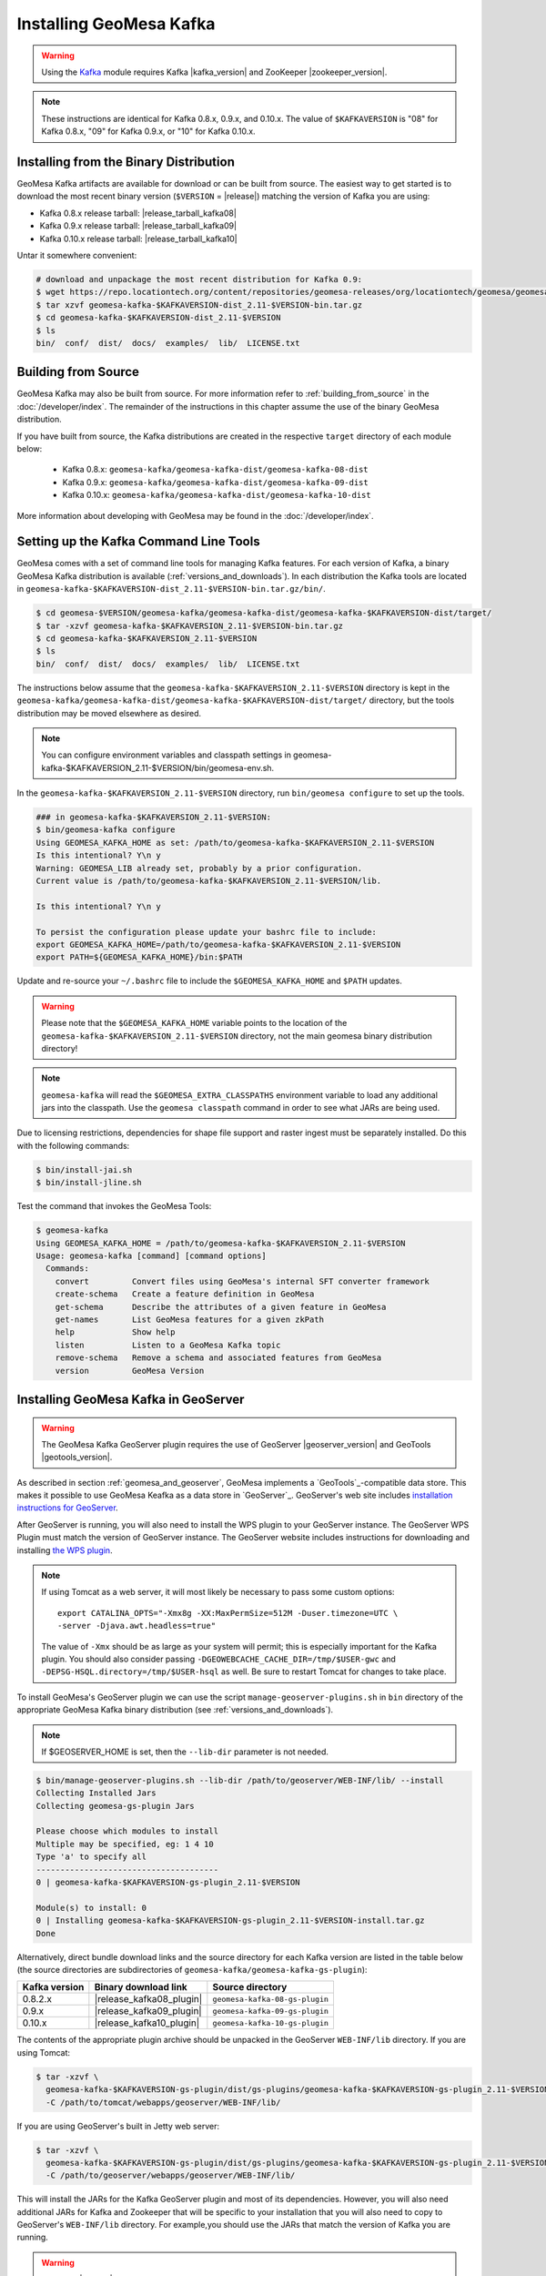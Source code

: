 Installing GeoMesa Kafka
========================

.. warning::

    Using the `Kafka <http://kafka.apache.org/>`_ module requires Kafka |kafka_version|
    and ZooKeeper |zookeeper_version|.

.. note::

    These instructions are identical for Kafka 0.8.x, 0.9.x, and 0.10.x.
    The value of ``$KAFKAVERSION`` is "08" for Kafka 0.8.x, "09" for Kafka 0.9.x,
    or "10" for Kafka 0.10.x.

Installing from the Binary Distribution
---------------------------------------

GeoMesa Kafka artifacts are available for download or can be built from source.
The easiest way to get started is to download the most recent binary version
(``$VERSION`` = |release|) matching the version of Kafka you are using:

* Kafka 0.8.x release tarball: |release_tarball_kafka08|
* Kafka 0.9.x release tarball: |release_tarball_kafka09|
* Kafka 0.10.x release tarball: |release_tarball_kafka10|

Untar it somewhere convenient:

.. code-block:: bash

    # download and unpackage the most recent distribution for Kafka 0.9:
    $ wget https://repo.locationtech.org/content/repositories/geomesa-releases/org/locationtech/geomesa/geomesa-kafka-$KAFKAVERSION-dist_2.11/$VERSION/geomesa-kafka-$KAFKAVERSION-dist_2.11-$VERSION-bin.tar.gz
    $ tar xzvf geomesa-kafka-$KAFKAVERSION-dist_2.11-$VERSION-bin.tar.gz
    $ cd geomesa-kafka-$KAFKAVERSION-dist_2.11-$VERSION
    $ ls
    bin/  conf/  dist/  docs/  examples/  lib/  LICENSE.txt

.. _kafka_install_source:

Building from Source
--------------------

GeoMesa Kafka may also be built from source. For more information refer to :ref:`building_from_source`
in the :doc:`/developer/index`. The remainder of the instructions in this chapter assume
the use of the binary GeoMesa distribution.

If you have built from source, the Kafka distributions are created in the
respective ``target`` directory of each module below:

 * Kafka 0.8.x: ``geomesa-kafka/geomesa-kafka-dist/geomesa-kafka-08-dist``
 * Kafka 0.9.x: ``geomesa-kafka/geomesa-kafka-dist/geomesa-kafka-09-dist``
 * Kafka 0.10.x: ``geomesa-kafka/geomesa-kafka-dist/geomesa-kafka-10-dist``

More information about developing with GeoMesa may be found in the :doc:`/developer/index`.

.. _setting_up_kafka_commandline:

Setting up the Kafka Command Line Tools
---------------------------------------

GeoMesa comes with a set of command line tools for managing Kafka features. For each version of Kafka, a binary GeoMesa Kafka distribution is available (:ref:`versions_and_downloads`). In each distribution the Kafka tools are located in ``geomesa-kafka-$KAFKAVERSION-dist_2.11-$VERSION-bin.tar.gz/bin/``.

.. code-block:: bash

    $ cd geomesa-$VERSION/geomesa-kafka/geomesa-kafka-dist/geomesa-kafka-$KAFKAVERSION-dist/target/
    $ tar -xzvf geomesa-kafka-$KAFKAVERSION_2.11-$VERSION-bin.tar.gz
    $ cd geomesa-kafka-$KAFKAVERSION_2.11-$VERSION
    $ ls
    bin/  conf/  dist/  docs/  examples/  lib/  LICENSE.txt

The instructions below assume that the ``geomesa-kafka-$KAFKAVERSION_2.11-$VERSION`` directory is kept in the
``geomesa-kafka/geomesa-kafka-dist/geomesa-kafka-$KAFKAVERSION-dist/target/`` directory, but the tools distribution may be moved elsewhere
as desired.

.. note::

    You can configure environment variables and classpath settings in geomesa-kafka-$KAFKAVERSION_2.11-$VERSION/bin/geomesa-env.sh.

In the ``geomesa-kafka-$KAFKAVERSION_2.11-$VERSION`` directory, run ``bin/geomesa configure`` to set up the tools.

.. code-block:: bash

    ### in geomesa-kafka-$KAFKAVERSION_2.11-$VERSION:
    $ bin/geomesa-kafka configure
    Using GEOMESA_KAFKA_HOME as set: /path/to/geomesa-kafka-$KAFKAVERSION_2.11-$VERSION
    Is this intentional? Y\n y
    Warning: GEOMESA_LIB already set, probably by a prior configuration.
    Current value is /path/to/geomesa-kafka-$KAFKAVERSION_2.11-$VERSION/lib.

    Is this intentional? Y\n y

    To persist the configuration please update your bashrc file to include:
    export GEOMESA_KAFKA_HOME=/path/to/geomesa-kafka-$KAFKAVERSION_2.11-$VERSION
    export PATH=${GEOMESA_KAFKA_HOME}/bin:$PATH

Update and re-source your ``~/.bashrc`` file to include the ``$GEOMESA_KAFKA_HOME`` and ``$PATH`` updates.

.. warning::

    Please note that the ``$GEOMESA_KAFKA_HOME`` variable points to the location of the ``geomesa-kafka-$KAFKAVERSION_2.11-$VERSION``
    directory, not the main geomesa binary distribution directory!

.. note::

    ``geomesa-kafka`` will read the ``$GEOMESA_EXTRA_CLASSPATHS`` environment variable to load any
    additional jars into the classpath. Use the ``geomesa classpath`` command in order to see what
    JARs are being used.

Due to licensing restrictions, dependencies for shape file support and raster
ingest must be separately installed. Do this with the following commands:

.. code-block:: bash

    $ bin/install-jai.sh
    $ bin/install-jline.sh

Test the command that invokes the GeoMesa Tools:

.. code::

    $ geomesa-kafka
    Using GEOMESA_KAFKA_HOME = /path/to/geomesa-kafka-$KAFKAVERSION_2.11-$VERSION
    Usage: geomesa-kafka [command] [command options]
      Commands:
        convert         Convert files using GeoMesa's internal SFT converter framework
        create-schema   Create a feature definition in GeoMesa
        get-schema      Describe the attributes of a given feature in GeoMesa
        get-names       List GeoMesa features for a given zkPath
        help            Show help
        listen          Listen to a GeoMesa Kafka topic
        remove-schema   Remove a schema and associated features from GeoMesa
        version         GeoMesa Version

.. _install_kafka_geoserver:

Installing GeoMesa Kafka in GeoServer
-------------------------------------

.. warning::

    The GeoMesa Kafka GeoServer plugin requires the use of GeoServer
    |geoserver_version| and GeoTools |geotools_version|.

As described in section :ref:`geomesa_and_geoserver`, GeoMesa implements a
`GeoTools`_-compatible data store. This makes it possible
to use GeoMesa Keafka as a data store in `GeoServer`_.
GeoServer's web site includes `installation instructions for GeoServer`_.

.. _installation instructions for GeoServer: http://docs.geoserver.org/stable/en/user/installation/index.html

After GeoServer is running, you will also need to install the WPS plugin to
your GeoServer instance. The GeoServer WPS Plugin must match the version of
GeoServer instance. The GeoServer website includes instructions for downloading
and installing `the WPS plugin`_.

.. _the WPS plugin: http://docs.geoserver.org/stable/en/user/services/wps/install.html

.. note::

    If using Tomcat as a web server, it will most likely be necessary to
    pass some custom options::

        export CATALINA_OPTS="-Xmx8g -XX:MaxPermSize=512M -Duser.timezone=UTC \
        -server -Djava.awt.headless=true"

    The value of ``-Xmx`` should be as large as your system will permit; this
    is especially important for the Kafka plugin. You
    should also consider passing ``-DGEOWEBCACHE_CACHE_DIR=/tmp/$USER-gwc``
    and ``-DEPSG-HSQL.directory=/tmp/$USER-hsql``
    as well. Be sure to restart Tomcat for changes to take place.

To install GeoMesa's GeoServer plugin we can use the script ``manage-geoserver-plugins.sh`` in ``bin`` directory
of the appropriate GeoMesa Kafka binary distribution (see :ref:`versions_and_downloads`).

.. note::

    If $GEOSERVER_HOME is set, then the ``--lib-dir`` parameter is not needed.

.. code-block:: bash

    $ bin/manage-geoserver-plugins.sh --lib-dir /path/to/geoserver/WEB-INF/lib/ --install
    Collecting Installed Jars
    Collecting geomesa-gs-plugin Jars

    Please choose which modules to install
    Multiple may be specified, eg: 1 4 10
    Type 'a' to specify all
    --------------------------------------
    0 | geomesa-kafka-$KAFKAVERSION-gs-plugin_2.11-$VERSION

    Module(s) to install: 0
    0 | Installing geomesa-kafka-$KAFKAVERSION-gs-plugin_2.11-$VERSION-install.tar.gz
    Done

Alternatively, direct bundle download links and the source directory for each Kafka version are listed in
the table below (the source directories are subdirectories of ``geomesa-kafka/geomesa-kafka-gs-plugin``):

+------------------+--------------------------+--------------------------------+
| Kafka version    | Binary download link     | Source directory               |
+==================+==========================+================================+
| 0.8.2.x          | |release_kafka08_plugin| | ``geomesa-kafka-08-gs-plugin`` |
+------------------+--------------------------+--------------------------------+
| 0.9.x            | |release_kafka09_plugin| | ``geomesa-kafka-09-gs-plugin`` |
+------------------+--------------------------+--------------------------------+
| 0.10.x           | |release_kafka10_plugin| | ``geomesa-kafka-10-gs-plugin`` |
+------------------+--------------------------+--------------------------------+

The contents of the appropriate plugin archive should be unpacked in the GeoServer
``WEB-INF/lib`` directory. If you are using Tomcat:

.. code-block:: bash

    $ tar -xzvf \
      geomesa-kafka-$KAFKAVERSION-gs-plugin/dist/gs-plugins/geomesa-kafka-$KAFKAVERSION-gs-plugin_2.11-$VERSION-install.tar.gz \
      -C /path/to/tomcat/webapps/geoserver/WEB-INF/lib/

If you are using GeoServer's built in Jetty web server:

.. code-block:: bash

    $ tar -xzvf \
      geomesa-kafka-$KAFKAVERSION-gs-plugin/dist/gs-plugins/geomesa-kafka-$KAFKAVERSION-gs-plugin_2.11-$VERSION-install.tar.gz \
      -C /path/to/geoserver/webapps/geoserver/WEB-INF/lib/

This will install the JARs for the Kafka GeoServer plugin and most of its dependencies.
However, you will also need additional JARs for Kafka and Zookeeper that will
be specific to your installation that you will also need to copy to GeoServer's
``WEB-INF/lib`` directory. For example,you should use the JARs that match the version of
Kafka you are running.

.. warning::

    GeoMesa |release| depends on Scala 2.11, so you should make sure you use the
    Kafka version built with Scala 2.11 as well (``kafka_2.11_*``) to avoid
    compatibility issues.

Copy these additional dependencies (or the equivalents for your Kafka installation) to
your GeoServer ``WEB-INF/lib`` directory.

Kafka 0.8

    * kafka-clients-0.8.2.1.jar
    * kafka_2.11-0.8.2.1.jar
    * metrics-core-2.2.0.jar
    * zkclient-0.3.jar
    * zookeeper-3.4.6.jar

Kafka 0.9

    * kafka-clients-0.9.0.1.jar
    * kafka_2.11-0.9.0.1.jar
    * metrics-core-2.2.0.jar
    * zkclient-0.7.jar
    * zookeeper-3.4.6.jar

Kafka 0.10

    * kafka-clients-0.10.0.1.jar
    * kafka-2.11-0.10.0.1.jar
    * metrics-core-2.2.0.jar
    * zkclient-0.8.jar
    * zookeeper-3.4.6.jar

There is a script in the ``geomesa-kafka-$KAFKAVERSION_2.11-$VERSION/bin`` directory
(``$GEOMESA_KAFKA_HOME/bin/install-kafka.sh``) which will install these
dependencies to a target directory using ``wget`` (requires an internet
connection).

Restart GeoServer after the JARs are installed.
